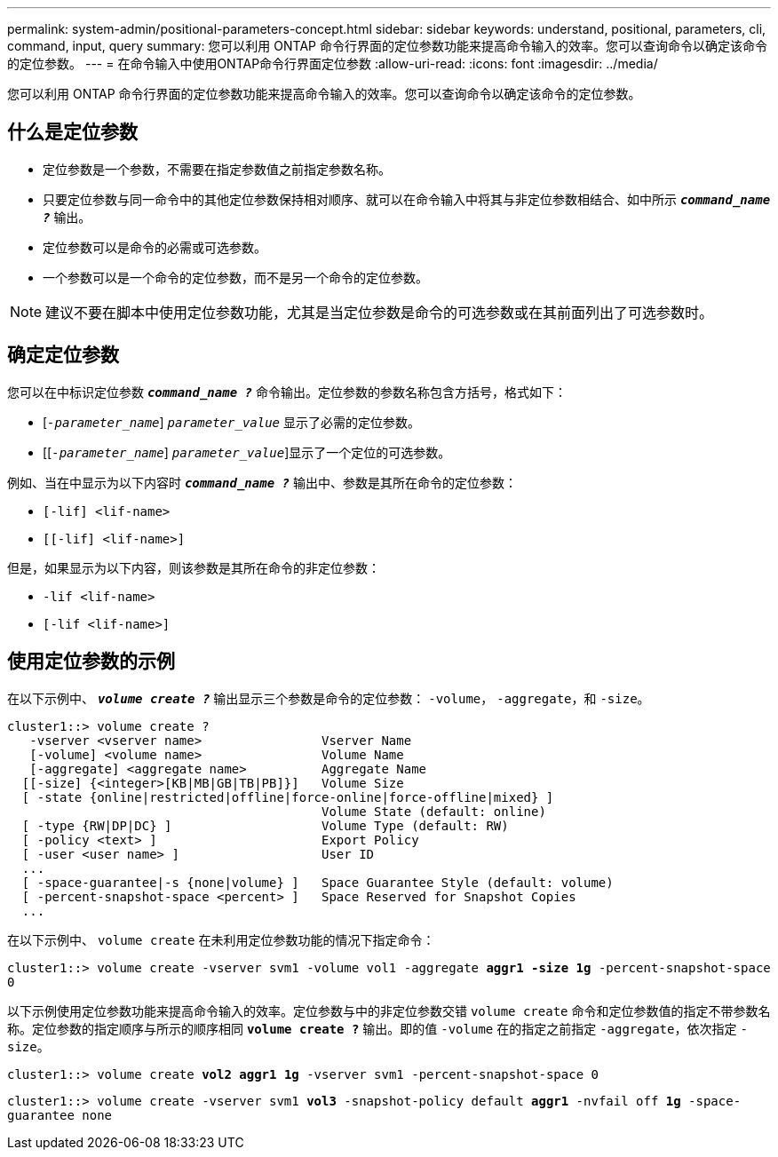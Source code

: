 ---
permalink: system-admin/positional-parameters-concept.html 
sidebar: sidebar 
keywords: understand, positional, parameters, cli, command, input, query 
summary: 您可以利用 ONTAP 命令行界面的定位参数功能来提高命令输入的效率。您可以查询命令以确定该命令的定位参数。 
---
= 在命令输入中使用ONTAP命令行界面定位参数
:allow-uri-read: 
:icons: font
:imagesdir: ../media/


[role="lead"]
您可以利用 ONTAP 命令行界面的定位参数功能来提高命令输入的效率。您可以查询命令以确定该命令的定位参数。



== 什么是定位参数

* 定位参数是一个参数，不需要在指定参数值之前指定参数名称。
* 只要定位参数与同一命令中的其他定位参数保持相对顺序、就可以在命令输入中将其与非定位参数相结合、如中所示 `*_command_name ?_*` 输出。
* 定位参数可以是命令的必需或可选参数。
* 一个参数可以是一个命令的定位参数，而不是另一个命令的定位参数。


[NOTE]
====
建议不要在脚本中使用定位参数功能，尤其是当定位参数是命令的可选参数或在其前面列出了可选参数时。

====


== 确定定位参数

您可以在中标识定位参数 `*_command_name ?_*` 命令输出。定位参数的参数名称包含方括号，格式如下：

* [`_-parameter_name_`] `_parameter_value_` 显示了必需的定位参数。
* [[`_-parameter_name_`] `_parameter_value_`]显示了一个定位的可选参数。


例如、当在中显示为以下内容时 `*_command_name ?_*` 输出中、参数是其所在命令的定位参数：

* `[-lif] <lif-name>`
* `[[-lif] <lif-name>]`


但是，如果显示为以下内容，则该参数是其所在命令的非定位参数：

* `-lif <lif-name>`
* `[-lif <lif-name>]`




== 使用定位参数的示例

在以下示例中、 `*_volume create ?_*` 输出显示三个参数是命令的定位参数： `-volume`， `-aggregate`，和 `-size`。

[listing]
----
cluster1::> volume create ?
   -vserver <vserver name>                Vserver Name
   [-volume] <volume name>                Volume Name
   [-aggregate] <aggregate name>          Aggregate Name
  [[-size] {<integer>[KB|MB|GB|TB|PB]}]   Volume Size
  [ -state {online|restricted|offline|force-online|force-offline|mixed} ]
                                          Volume State (default: online)
  [ -type {RW|DP|DC} ]                    Volume Type (default: RW)
  [ -policy <text> ]                      Export Policy
  [ -user <user name> ]                   User ID
  ...
  [ -space-guarantee|-s {none|volume} ]   Space Guarantee Style (default: volume)
  [ -percent-snapshot-space <percent> ]   Space Reserved for Snapshot Copies
  ...
----
在以下示例中、 `volume create` 在未利用定位参数功能的情况下指定命令：

`cluster1::> volume create -vserver svm1 -volume vol1 -aggregate *aggr1 -size 1g* -percent-snapshot-space 0`

以下示例使用定位参数功能来提高命令输入的效率。定位参数与中的非定位参数交错 `volume create` 命令和定位参数值的指定不带参数名称。定位参数的指定顺序与所示的顺序相同 `*volume create ?*` 输出。即的值 `-volume` 在的指定之前指定 `-aggregate`，依次指定 `-size`。

`cluster1::> volume create *vol2* *aggr1* *1g* -vserver svm1 -percent-snapshot-space 0`

`cluster1::> volume create -vserver svm1 *vol3* -snapshot-policy default *aggr1* -nvfail off *1g* -space-guarantee none`

